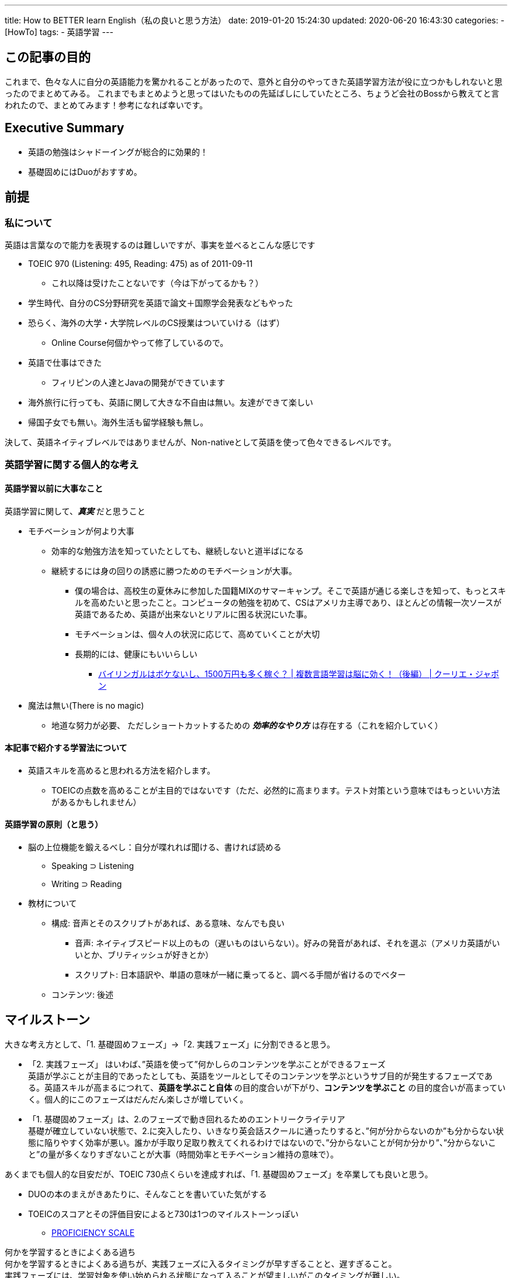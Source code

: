 ---
title: How to BETTER learn English（私の良いと思う方法）
date: 2019-01-20 15:24:30
updated: 2020-06-20 16:43:30
categories:
- [HowTo]
tags:
- 英語学習
---


== この記事の目的
これまで、色々な人に自分の英語能力を驚かれることがあったので、意外と自分のやってきた英語学習方法が役に立つかもしれないと思ったのでまとめてみる。
これまでもまとめようと思ってはいたものの先延ばしにしていたところ、ちょうど会社のBossから教えてと言われたので、まとめてみます！参考になれば幸いです。

== Executive Summary
* 英語の勉強はシャドーイングが総合的に効果的！
* 基礎固めにはDuoがおすすめ。

== 前提　
=== 私について
英語は言葉なので能力を表現するのは難しいですが、事実を並べるとこんな感じです

* TOEIC 970 (Listening: 495, Reading: 475) as of 2011-09-11
** これ以降は受けたことないです（今は下がってるかも？）
* 学生時代、自分のCS分野研究を英語で論文＋国際学会発表などもやった
* 恐らく、海外の大学・大学院レベルのCS授業はついていける（はず）
** Online Course何個かやって修了しているので。
* 英語で仕事はできた
** フィリピンの人達とJavaの開発ができています
* 海外旅行に行っても、英語に関して大きな不自由は無い。友達ができて楽しい
* 帰国子女でも無い。海外生活も留学経験も無し。

決して、英語ネイティブレベルではありませんが、Non-nativeとして英語を使って色々できるレベルです。

=== 英語学習に関する個人的な考え
==== 英語学習以前に大事なこと
英語学習に関して、*_真実_* だと思うこと

* モチベーションが何より大事
** 効率的な勉強方法を知っていたとしても、継続しないと道半ばになる
** 継続するには身の回りの誘惑に勝つためのモチベーションが大事。
*** 僕の場合は、高校生の夏休みに参加した国籍MIXのサマーキャンプ。そこで英語が通じる楽しさを知って、もっとスキルを高めたいと思ったこと。コンピュータの勉強を初めて、CSはアメリカ主導であり、ほとんどの情報一次ソースが英語であるため、英語が出来ないとリアルに困る状況にいた事。
*** モチベーションは、個々人の状況に応じて、高めていくことが大切
*** 長期的には、健康にもいいらしい
**** https://courrier.jp/news/archives/72372/[バイリンガルはボケないし、1500万円も多く稼ぐ？ | 複数言語学習は脳に効く！（後編） | クーリエ・ジャポン]
* 魔法は無い(There is no magic)
** 地道な努力が必要、 ただしショートカットするための *_効率的なやり方_* は存在する（これを紹介していく）

==== 本記事で紹介する学習法について
* 英語スキルを高めると思われる方法を紹介します。
** TOEICの点数を高めることが主目的ではないです（ただ、必然的に高まります。テスト対策という意味ではもっといい方法があるかもしれません）

==== 英語学習の原則（と思う）
* 脳の上位機能を鍛えるべし：自分が喋れれば聞ける、書ければ読める
** Speaking ⊃ Listening
** Writing ⊃ Reading

* 教材について
** 構成: 音声とそのスクリプトがあれば、ある意味、なんでも良い
*** 音声: ネイティブスピード以上のもの（遅いものはいらない）。好みの発音があれば、それを選ぶ（アメリカ英語がいいとか、ブリティッシュが好きとか）
*** スクリプト: 日本語訳や、単語の意味が一緒に乗ってると、調べる手間が省けるのでベター
** コンテンツ: 後述

== マイルストーン
大きな考え方として、「1. 基礎固めフェーズ」→「2. 実践フェーズ」に分割できると思う。

* 「2. 実践フェーズ」 はいわば、”英語を使って”何かしらのコンテンツを学ぶことができるフェーズ +
英語が学ぶことが主目的であったとしても、英語をツールとしてそのコンテンツを学ぶというサブ目的が発生するフェーズである。英語スキルが高まるにつれて、*英語を学ぶこと自体* の目的度合いが下がり、*コンテンツを学ぶこと* の目的度合いが高まっていく。個人的にこのフェーズはだんだん楽しさが増していく。
* 「1. 基礎固めフェーズ」は、2.のフェーズで動き回れるためのエントリークライテリア +
基礎が確立していない状態で、2.に突入したり、いきなり英会話スクールに通ったりすると、”何が分からないのか”も分からない状態に陥りやすく効率が悪い。誰かが手取り足取り教えてくれるわけではないので、”分からないことが何か分かり”、”分からないこと”の量が多くなりすぎないことが大事（時間効率とモチベーション維持の意味で）。

あくまでも個人的な目安だが、TOEIC 730点くらいを達成すれば、「1. 基礎固めフェーズ」を卒業しても良いと思う。

* DUOの本のまえがきあたりに、そんなことを書いていた気がする
* TOEICのスコアとその評価目安によると730は1つのマイルストーンっぽい
** https://www.iibc-global.org/library/default/toeic/official_data/lr/pdf/proficiency.pdf[PROFICIENCY SCALE]


....
何かを学習するときによくある過ち
何かを学習するときによくある過ちが、実践フェーズに入るタイミングが早すぎることと、遅すぎること。
実践フェーズには、学習対象を使い始められる状態になって入ることが望ましいがこのタイミングが難しい。
遅すぎると準備しすぎて無駄な時間を過ごしてしまう。私は「準備しすぎ」タイプ。。

この本の「学び方を学ぶ」もオススメ 
https://amzn.to/2RR0Zq3[SOFT SKILLS　ソフトウェア開発者の人生マニュアル]
....

=== 1. 基礎固めフェーズ：TOEIC730点くらいまでを目指す人向け
教材はDUOが良い。他の教材に浮気せず、この１冊を自分にインストールする。
本の中のShort Sentence集に、効率よく重要な単語/熟語が散りばめられているので、時間効率が良い。

==== 教材
* 本体

++++
<a target="_blank"  href="https://www.amazon.co.jp/gp/product/4900790052/ref=as_li_tl?ie=UTF8&camp=247&creative=1211&creativeASIN=4900790052&linkCode=as2&tag=suke1031-22&linkId=c07a8c775d0a4e5dc6546f354c48b3fb"><img border="0" src="//ws-fe.amazon-adsystem.com/widgets/q?_encoding=UTF8&MarketPlace=JP&ASIN=4900790052&ServiceVersion=20070822&ID=AsinImage&WS=1&Format=_SL250_&tag=suke1031-22" ></a><img src="//ir-jp.amazon-adsystem.com/e/ir?t=suke1031-22&l=am2&o=9&a=4900790052" width="1" height="1" border="0" alt="" style="border:none !important; margin:0px !important;" />
++++

* 復習用CD: #これが重要#

++++
<a target="_blank"  href="https://www.amazon.co.jp/gp/product/4900790079/ref=as_li_tl?ie=UTF8&camp=247&creative=1211&creativeASIN=4900790079&linkCode=as2&tag=suke1031-22&linkId=6583bdff56e5fb82b4f61568f5fe5cb6"><img border="0" src="//ws-fe.amazon-adsystem.com/widgets/q?_encoding=UTF8&MarketPlace=JP&ASIN=4900790079&ServiceVersion=20070822&ID=AsinImage&WS=1&Format=_SL250_&tag=suke1031-22" ></a><img src="//ir-jp.amazon-adsystem.com/e/ir?t=suke1031-22&l=am2&o=9&a=4900790079" width="1" height="1" border="0" alt="" style="border:none !important; margin:0px !important;" />
++++

==== おすすめの勉強方法
コンセプトとしては、本を何周もして定着をさせる。

===== 1. 例文の意味内在化
最初のステップとして、まずは、例文を見て意味を把握できる状態になることが目標。

.1週目
* 例文を見て意味を把握する
** 単語の意味はすぐ書いているのでそれを見て理解する（詳しい説明がたくさん書いているが見ない）
** 例文を見ると同時に音声を聞いて、音読する。
* 例文全体として見て意味が分かるようになったら次の例文へ。
* 例えば、1日3セクションなど決めて、1週目はできるだけ早く終えると良い。
* 忘却曲線を意識して、昨日・一昨日分を本日分に加え、さらに追加復習すると効果的。

.2周目
* はっきりいって1週目の内容は忘れているが、気にしない
* やることは1週目と同じ。ただし、もっと早く進める（なぜなら1度やっているので）
* とにかく、例文を見て意味を把握できるか？がポイント。

上記は机に向かってやる作業だが、それ以外の電車に乗ってる間やお風呂に入っている間などの空き時間に音声を聞くと良い。

===== 2. シャドーイング
これで、意味が内在化されたため、「文字を読めば分かるという状態」になったはず。
次のステップは、聞いても「分かるという状態」（Listening）になり、さらに、その内容を喋れる状態になること（Speaking）。さらに、この過程を通して、さらに意味理解の定着を進め、「読めば分かる」度合いも深化させていく（Reading）。これを達成するのに有効な方法が *シャドーイング* である。

具体的な方法は以下の通り。各ステップを十分にこなせるまでは、次のステップに進んではならない。Duoの場合は、Section単位で下記を実践する。

. マンブリング 
** 音声を聞きながらぶつぶつ喋る。英語の意味を理解する必要はなく、音を意識してついていく。
** あまり上手く出来ないはずです（上手く出来たら、コンテンツが易しすぎる証拠）
. パラレル・リーディング
** テキストを見ながら、音声についていく。
** 音と文字をリンクさせる。
. シャドーイング
** もうテキストは見ない。聞こえてくる音声にひたすらついていく。
*** できるまで何度も繰り返す。初めてのコンテンツに対しては絶対できないが、必ずできるようになるので、諦めないでできるまで繰り返す。
** まずは、音についていけるようになり、次に意味も理解しながらついていけるように進む。
*** 聞こえてくる音声の音に注目する: 音やリズムを真似る。
*** 聞こえてくる音声の意味に注目する: 内容も理解しながらシャドーイングする。
*** もし分からないところがあれば、そこのスクリプト、単語の意味などを必要に応じて確認するを繰り返す
** もっと負荷をかけたいときは、音声の再生を早くする（e.g. 1.5倍速）
** 机に向かう以外の空き時間にも音声を聞きながらシャドーイングすると良い。
*** 電車の中でシャドーイングすると怪しいので、口パクパクぐらいでw

===== 3. 暗唱（レシテーション）
最終ステップは、暗唱(レシテーション)である。特別何かをするというわけではなく、学習結果としてこうなる可能性が高い。
ここまで来ると、完全暗唱まではいかないかもしれないが、音声の各例文の頭単語を聞くと、続きの例文が口から出てくる状態に近くなる。

* Duoのコンテンツはあなたに完全にインストールされた状態。
* 空き時間に音声を聞いてさらに反復する。
** シャドーイングをちゃんとやっていれば、”分からないこと”は発生しない

=== 2. 実践フェーズ：英語で何かを学べる、楽しいパート

==== 使用する教材のコンテンツについて
語学はツールなので、勉強しながら何か学べるのが良い。先にも書いたが、英語以外の学び部分の占める割合が増えてきたら、しめたもので、楽しくなってくる。とにかく、音声＋スクリプトがあれば何でも良いです。

* オススメのコンテンツ
** 僕が英語修行をしていたときは、CNNニュースのスクリプトを使っていました +
*** http://ee.asahipress.com/[CNN ENGLISH EXPRESS | 朝日出版社]
*** 1つ1つの長さがニュース単位で、音声が1~2分程度で短くちょうどいい。
*** 音声がアナウンサーのプロ英語話者なのでキレイな発音・トーンであるため、はじめのうちはオススメ。
*** 欠点はニュースの内容を学ぶ　というのがあまりモチベーション高まらないかも？（少なくとも私の場合は）
** TEDのプレゼン
*** 面白いコンテンツがたくさんあるし、プレゼンの練習にもなる。スクリプトがダウンロードできる。
*** https://www.ted.com/#/[TED: Ideas worth spreading]
** 好きなビジネス書のaudio book
** Podcast
*** https://www.allearsenglish.com/episodes/[Episodes | All Ears English Podcast]
**** 英語のいろんな表現（カジュアルなもの含めて）を教えてくれる。 
**** 有料で、Transcriptがダウンロードできる。
*** https://bilingualnews.libsyn.com/[バイリンガルニュース (Bilingual News)]
**** 世界の面白いニュースと、それについての語りが面白い
**** 有料で、Transcriptがダウンロードできる。

==== 学習方法
先に書いた「シャドーイング」の方法と同じやり方。
それに加えて、さらに負荷を高めたい場合や、他の技能を高めたい場合は、シャドーイングの後に下記のようなステップを付け加える。

* ディレイド・シャドーイング 
** 音を聞いてから1秒程度空けてから、シャドーイングする。
** オプショナルステップ。脳のワーキングメモリにもっと負荷を掛けたいときに
** 一度聞いた音声を脳の中に蓄えておくのは、会話中に割り込まれて聞こえた内容を蓄えていて、あとで反応するといったシチュエーションに近い気がする。
* リピーティング
** 聞いている音声を文単位で止めて、それを復唱するトレーニング。
* リード・アンド・ルックアップ
** テキストを文単位で読み、その文を声に出して読むトレーニング。
* ディクテーション
** 聞いている音声/読んでいるテキストを文単位で止めて、それを書き出すトレーニング。
*** ペンで書くとかタイピングする
** Writingの訓練になる

=== シャドーイングの効果について
下記文献に書いています。

* https://englishhub.jp/sla/shadowing-listening[第二言語習得から考える、なぜシャドーイングがリスニング力向上に効果的なのか？ | おすすめ英会話・英語学習の比較・ランキング- English Hub]
* この本が詳しい。大学1年生のとき、英語修行する前にあたった本。
https://amzn.to/2UmJivs[シャドーイングと音読の科学]
* http://www.tom-waras.com/book-1.html[「シャドーイングと音読の科学」という本を読んでみました]


ポイントは、シャドーイングによって、

* 音声知覚の自動化
* 脳の意味データベースの音声トリガー検索の自動化
* 発話による運動パートの訓練

がされること。
なので、リスニング力向上だけでなく、スピーキング力の向上も期待できます。

また、副次的に、シャドーイングによる訓練対象の教材がスクリプトを持っているので、それ自体が文章であり、その中で見つけた知らない単語やフレーズが意味データベースに追加されるため、

* 脳の意味データベースの更新

も行われるため、リーディング力やライティング力向上も期待できます。

== その後の英語学習
ここまで来ると、英語をツールとして何かをすることができるようになってくると思います。
そうすると、英語を学習する意識は薄れていって、副次的に英語スキルが向上していくということになリマス。
これまでのシャドーイング学習だけではカバーできない領域を意識すると良いかもしれません。
そして、実際に実践するというのが目的達成の基本的な方法となるはずです。

例えば、私の場合は下記のような領域を伸ばしていきたい

* ライティング
** e.g. 仕事で使えるテクニカル/ビジネスな/伝わる/効果的な　英文を書けるようになること。
* リーディング
** e.g. 難易度の高い長い文章を良いスピードで読みこなせること
* スピーキング
** e.g. ビジネスで喋ることの流暢さを増すこと、表現の幅を増やすこと
* リスニング
** e.g. 色々なバックグラウンドの人の英語を聞き取れること（non-native English speakerのほうが多いので）。インド英語とかはまだまだ苦手。。

=== Phrasal Verbs + Idiomsの重要性について
* Phrasal Verbsとは、look into みたいな、動詞+前置詞or副詞なもの。
* Idiomsは、piece of cakeみたいな、単語の並びで意味をなす語の集合で、構成する単語からは意味を推測できないし、その言語特有の表現になる。
https://blog.knudge.me/difference-between-idioms-and-phrasal-verbs-a8b8f8f92af7[DIFFERENCE BETWEEN IDIOMS AND PHRASAL VERBS - Knudge.me]


== その他便利ツール
* 英語勉強用ツール	https://note.mu/__shinji__/n/n528fafe9a8da
** マウスオーバーで超高速に辞書を引けるのが超便利　Mouse Dictionary (chrome addon)

* The Elements of Style	http://www.kt.rim.or.jp/~hisashim/elementsofstyle/elementsofstyle.html#intro		・英語文法の良いルール集

== Useful Resources
* 単語力増強
** https://www.english-corpora.org/coca/[Corpus of Contemporary American English (COCA)]
** iKnow
** Anki App

=== Writing
* ライティングして、クラウドの力で訂正してくれるコミュニティ型サービス
** https://lang-8.com/[Home | Lang-8: For learning foreign languages]
* 英語でブログを書く

=== Listening
* https://jp.quora.com/%E8%8B%B1%E8%AA%9E%E3%81%AE%E3%83%AA%E3%82%B9%E3%83%8B%E3%83%B3%E3%82%B0%E5%8A%9B%E3%82%92-%E7%9F%AD%E6%9C%9F%E9%96%93%E3%81%A7%E9%AB%98%E3%82%81%E3%82%8B%E6%96%B9%E6%B3%95%E3%81%AF%E3%81%82%E3%82%8A%E3%81%BE/answers/180341086?ch=99&share=f277f17a&srid=S05mS[英語のリスニング力を、短期間で高める方法はありますか？に対する武田 裕煕 (Yuki Takeda)さんの回答 - Quora]

....
下記ステップを1日1本の動画（10分程度）に対して実行する
1. 字幕付き・1.0x倍速で見て、内容を把握する。知らない単語は単語帳に登録する
2. 字幕なし・0.75x倍速で見て、聞き取れないところを虱潰しにする
わからなかったところは、単語単位でわかるまで繰り返し聞きましょう
どうしてもわからなければ字幕をオンにして確認しても大丈夫です。
3. 字幕なし・1.0x倍速で見て、普通の速度に慣れる
....